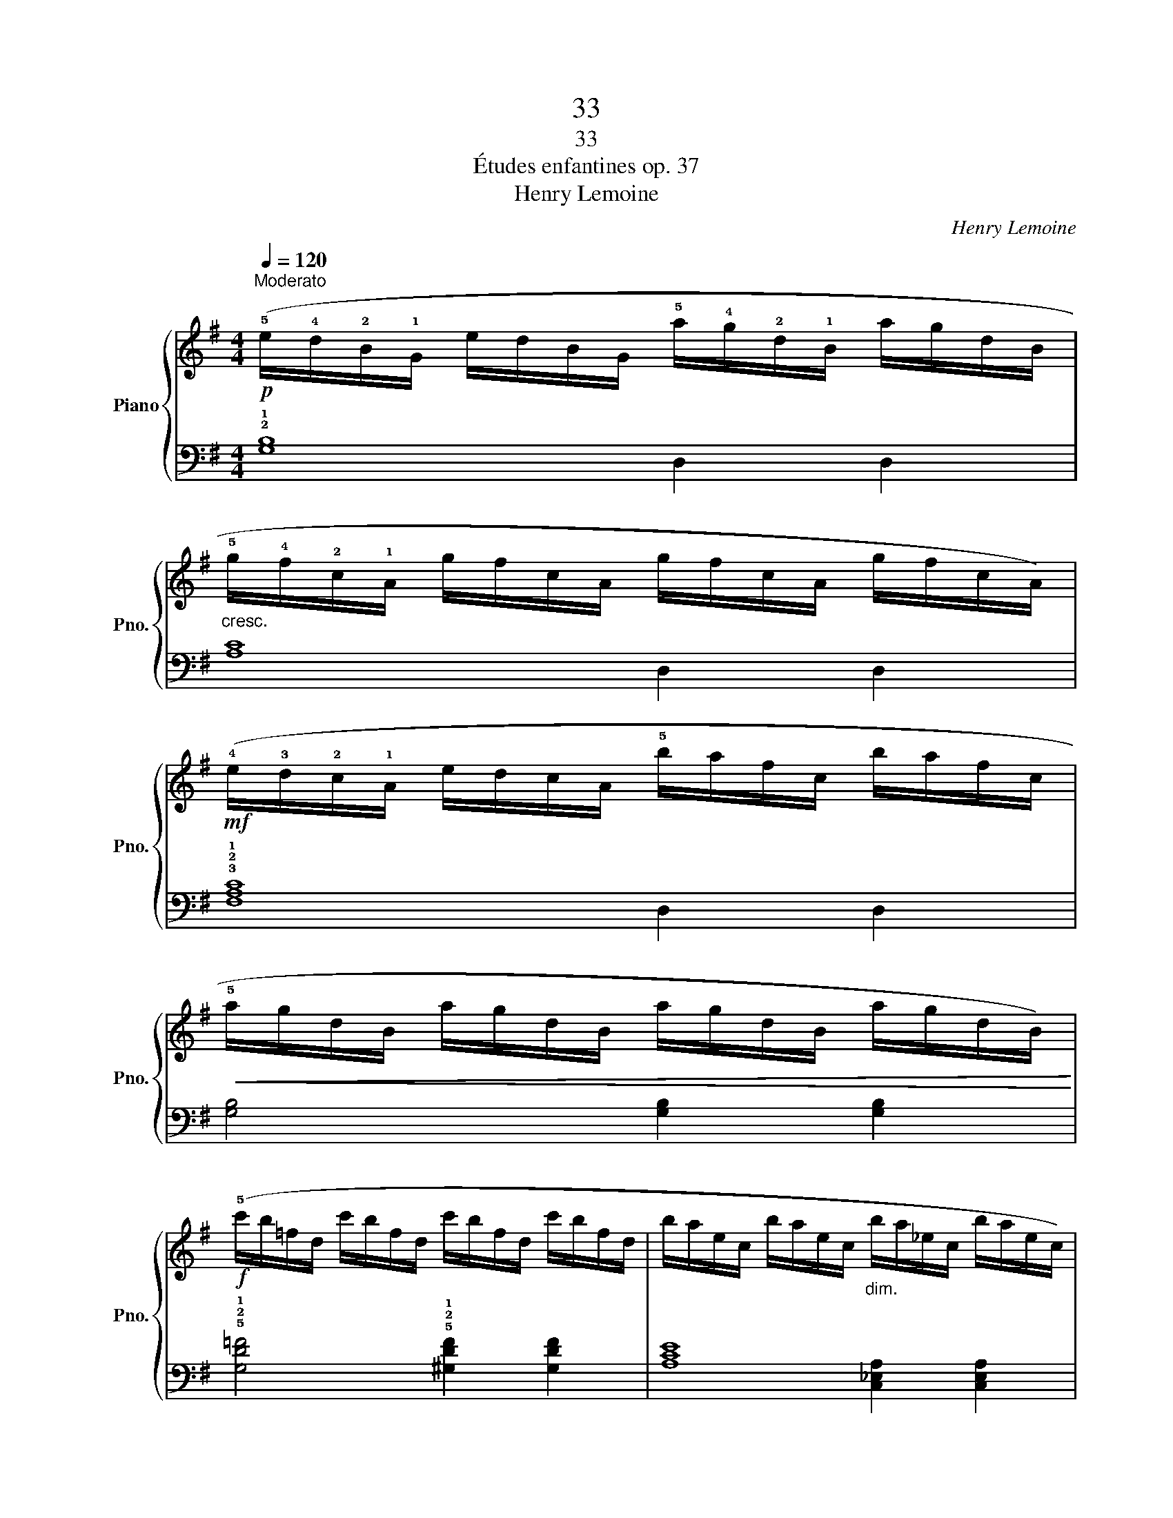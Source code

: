 X:1
T:33
T:33
T:Études enfantines op. 37
T:Henry Lemoine
C:Henry Lemoine
%%score { 1 | ( 2 3 ) }
L:1/8
Q:1/4=120
M:4/4
K:G
V:1 treble nm="Piano" snm="Pno."
V:2 bass 
V:3 bass 
V:1
!p!"^Moderato" (!5!e/!4!d/!2!B/!1!G/ e/d/B/G/ !5!a/!4!g/!2!d/!1!B/ a/g/d/B/ | %1
"_cresc." !5!g/!4!f/!2!c/!1!A/ g/f/c/A/ g/f/c/A/ g/f/c/A/) | %2
!mf! (!4!e/!3!d/!2!c/!1!A/ e/d/c/A/ !5!b/a/f/c/ b/a/f/c/ | %3
!<(! !5!a/g/d/B/ a/g/d/B/ a/g/d/B/ a/g/d/B/)!<)! | %4
!f! (!5!c'/b/=f/d/ c'/b/f/d/ c'/b/f/d/ c'/b/f/d/ | b/a/e/c/ b/a/e/c/"_dim." b/a/_e/c/ b/a/e/c/) | %6
 (a/g/d/B/ a/g/d/B/ g/f/d/A/ g/f/d/A/ |!p! a/g/d/B/ a/g/d/B/ !2!G2) z2!fine! |] %8
!f! !1!!3![df]4 [df]2 [df]2 | (!1!!4![df]4 !2!!3![^ce]4) | !2!!4![e=g]4 [eg]2 [eg]2 | %11
!>(! ([eg]4!>)! [df]4) |!f! z/!>(! (!5!d'/^c'/b/ a/g/!3!f/e/ d/!4!^c/B/!>)!A/ G/!3!F/E/D/) | %13
!f! z/!>(! (!5!e'/d'/^c'/ b/a/!4!g/f/ e/d/!4!^c/!>)!B/ A/G/!3!F/E/) | %14
!mf! (D/E/F/!1!G/ !2!^G/"_cresc."!1!A/B/^c/ !1!d/e/f/!1!=g/ !2!^g/!1!a/b/^c'/ | %15
!f! !4!d'/!>(!^c'/d'/e'/ d'/=c'/b/!1!a/ !4!=g/!>)!"_poco rallentando"f/e/!1!d/ !2!^c/!3!d/=c/d/)!D.C.! |] %16
V:2
 !2!!1![G,B,]8 | [A,C]8 | !3!!2!!1![F,A,C]8 | [G,B,]4 [G,B,]2 [G,B,]2 | %4
 !5!!2!!1![G,D=F]4 !5!!2!!1![^G,DF]2 [G,DF]2 | [A,CE]8 | [D,G,B,]4 [D,A,C]2 [D,A,C]2 | %7
 [G,B,]6 z2 |] z/ (D,/E,/F,/ G,/A,/!3!B,/^C/ D/!3!C/D/E/[K:treble] !3!F/E/F/^G/ | %9
 A/^G/A/G/ A/G/A/G/ A/G/F/!1!E/[K:bass] D/^C/B,/A,/) | %10
 z/ (!5!A,,/B,,/^C,/ D,/E,/!3!F,/^G,/ A,/!3!G,/A,/B,/ !2!^C/!4!A,/B,/C/ | %11
 D/^C/D/C/ D/C/D/C/ D/C/B,/!1!A,/ =G,/F,/E,/D,/) | !3!!1![F,A,]6 [F,A,]2 | %13
 !2!!1![G,B,]6 !5!!3!!1![G,,B,,E,]2 | !5!!2!!1![A,,D,F,]6 !5!!2!!1![A,,E,G,]2 | !3!!2![D,F,]6 z2 |] %16
V:3
 x4 D,2 D,2 | x4 D,2 D,2 | x4 D,2 D,2 | x8 | x8 | x4 [C,_E,A,]2 [C,E,A,]2 | x8 | x8 |] %8
 x6[K:treble] x2 | x6[K:bass] x2 | x8 | x8 | x8 | x8 | x8 | x8 |] %16

